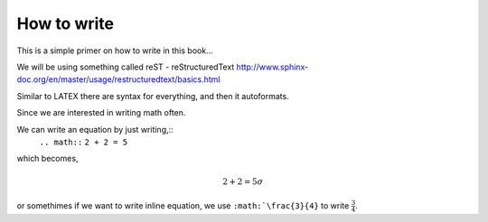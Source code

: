 How to write
============

This is a simple primer on how to write in this book... 

We will be using something called reST - reStructuredText 
http://www.sphinx-doc.org/en/master/usage/restructuredtext/basics.html

Similar to LATEX there are syntax for everything, and then it autoformats.


Since we are interested in writing math often. 

We can write an equation by just writing,::
   ``.. math::``
   ``2 + 2 = 5``
which becomes,

.. math::
   2 + 2 = 5 \sigma
   
or somethimes if we want to write inline equation, we use ``:math:`\frac{3}{4}`` to write :math:`\frac{3}{4}`.
